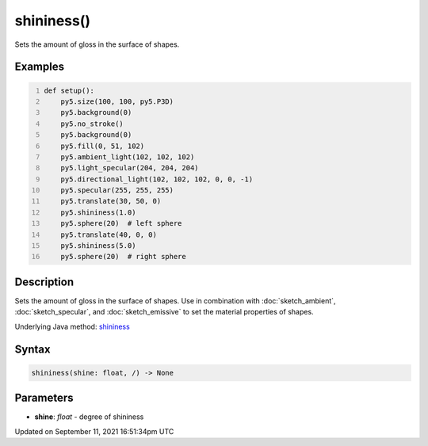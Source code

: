 shininess()
===========

Sets the amount of gloss in the surface of shapes.

Examples
--------

.. raw:: html

    <div class="example-table">

.. raw:: html

    <div class="example-row"><div class="example-cell-image">

.. image:: /images/reference/Sketch_shininess_0.png
    :alt: example picture for shininess()

.. raw:: html

    </div><div class="example-cell-code">

.. code:: python
    :number-lines:

    def setup():
        py5.size(100, 100, py5.P3D)
        py5.background(0)
        py5.no_stroke()
        py5.background(0)
        py5.fill(0, 51, 102)
        py5.ambient_light(102, 102, 102)
        py5.light_specular(204, 204, 204)
        py5.directional_light(102, 102, 102, 0, 0, -1)
        py5.specular(255, 255, 255)
        py5.translate(30, 50, 0)
        py5.shininess(1.0)
        py5.sphere(20)  # left sphere
        py5.translate(40, 0, 0)
        py5.shininess(5.0)
        py5.sphere(20)  # right sphere

.. raw:: html

    </div></div>

.. raw:: html

    </div>

Description
-----------

Sets the amount of gloss in the surface of shapes. Use in combination with :doc:`sketch_ambient`, :doc:`sketch_specular`, and :doc:`sketch_emissive` to set the material properties of shapes.

Underlying Java method: `shininess <https://processing.org/reference/shininess_.html>`_

Syntax
------

.. code:: python

    shininess(shine: float, /) -> None

Parameters
----------

* **shine**: `float` - degree of shininess


Updated on September 11, 2021 16:51:34pm UTC

